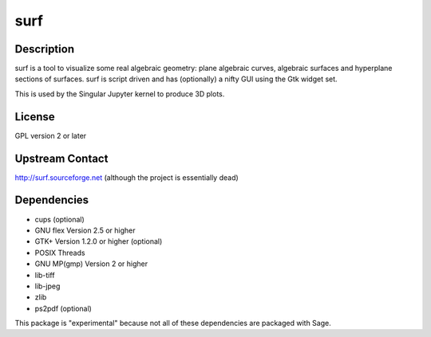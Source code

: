 surf
====

Description
-----------

surf is a tool to visualize some real algebraic geometry: plane
algebraic curves, algebraic surfaces and hyperplane sections of
surfaces. surf is script driven and has (optionally) a nifty GUI using
the Gtk widget set.

This is used by the Singular Jupyter kernel to produce 3D plots.

License
-------

GPL version 2 or later


Upstream Contact
----------------

http://surf.sourceforge.net (although the project is essentially dead)

Dependencies
------------

-  cups (optional)
-  GNU flex Version 2.5 or higher
-  GTK+ Version 1.2.0 or higher (optional)
-  POSIX Threads
-  GNU MP(gmp) Version 2 or higher
-  lib-tiff
-  lib-jpeg
-  zlib
-  ps2pdf (optional)

This package is "experimental" because not all of these dependencies are
packaged with Sage.
